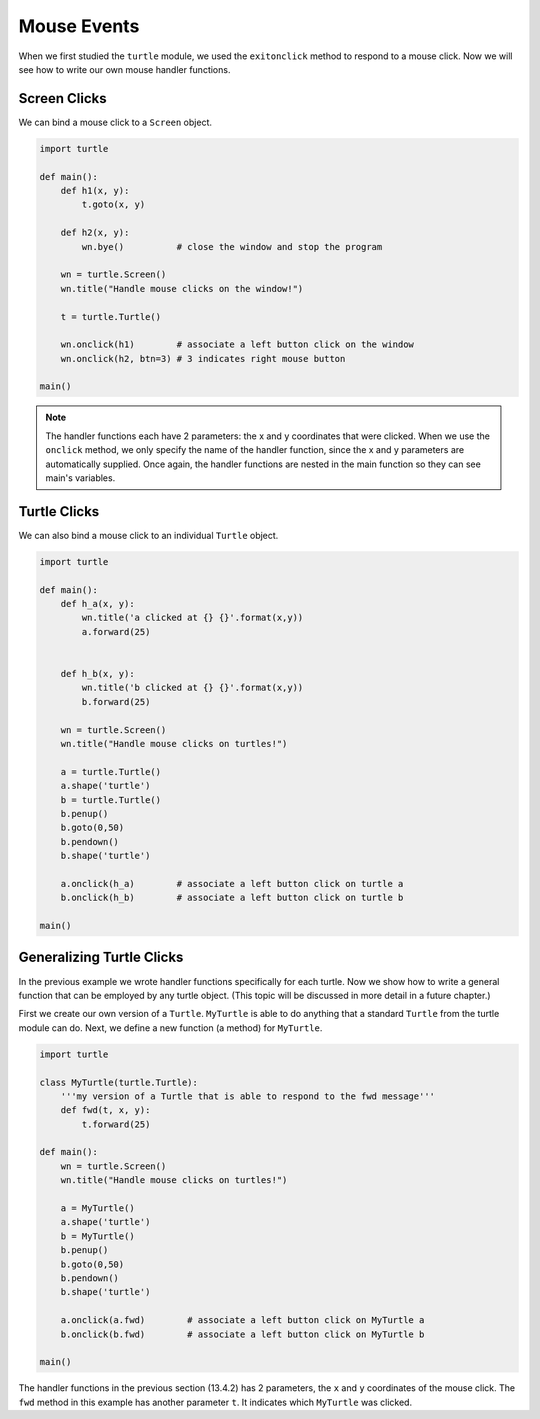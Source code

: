 ..  Copyright (C)  Brad Miller, David Ranum, Jeffrey Elkner, Peter Wentworth, Allen B. Downey, Chris
    Meyers, and Dario Mitchell.  Permission is granted to copy, distribute
    and/or modify this document under the terms of the GNU Free Documentation
    License, Version 1.3 or any later version published by the Free Software
    Foundation; with Invariant Sections being Forward, Prefaces, and
    Contributor List, no Front-Cover Texts, and no Back-Cover Texts.  A copy of
    the license is included in the section entitled "GNU Free Documentation
    License".

.. qnum::
   :prefix: gui-7-
   :start: 1

Mouse Events
============

When we first studied the ``turtle`` module, we used the ``exitonclick``
method to respond to a mouse click. Now we will see how to write our own
mouse handler functions.

Screen Clicks
-------------

We can bind a mouse click to a ``Screen`` object.

.. code-block:: python

   import turtle

   def main():
       def h1(x, y):
           t.goto(x, y)

       def h2(x, y):
           wn.bye()          # close the window and stop the program

       wn = turtle.Screen()
       wn.title("Handle mouse clicks on the window!")

       t = turtle.Turtle()

       wn.onclick(h1)        # associate a left button click on the window
       wn.onclick(h2, btn=3) # 3 indicates right mouse button

   main()


.. note::
   The handler functions each have 2 parameters: the x and y coordinates that were clicked.
   When we use the ``onclick`` method, we only specify the name of the handler function, since the
   x and y parameters are automatically supplied. Once again, the handler functions are nested in the 
   main function so they can see main's variables.


Turtle Clicks
-------------

We can also bind a mouse click to an individual ``Turtle`` object.

.. code-block:: python

    import turtle

    def main():
        def h_a(x, y):
            wn.title('a clicked at {} {}'.format(x,y))
            a.forward(25)


        def h_b(x, y):
            wn.title('b clicked at {} {}'.format(x,y))
            b.forward(25)

        wn = turtle.Screen()
        wn.title("Handle mouse clicks on turtles!")

        a = turtle.Turtle()
        a.shape('turtle')
        b = turtle.Turtle()
        b.penup()
        b.goto(0,50)
        b.pendown()
        b.shape('turtle')

        a.onclick(h_a)        # associate a left button click on turtle a
        b.onclick(h_b)        # associate a left button click on turtle b

    main()

Generalizing Turtle Clicks
--------------------------

In the previous example we wrote handler functions specifically for each turtle. Now we show how to write
a general function that can be employed by any turtle object. (This topic will be discussed in more detail
in a future chapter.)

First we create our own version of a ``Turtle``. ``MyTurtle`` is able to do anything that a standard ``Turtle`` 
from the turtle module can do. Next, we define a new function (a method) for ``MyTurtle``.

.. code-block:: python

    import turtle

    class MyTurtle(turtle.Turtle):
        '''my version of a Turtle that is able to respond to the fwd message'''
        def fwd(t, x, y):
            t.forward(25)

    def main():
        wn = turtle.Screen()
        wn.title("Handle mouse clicks on turtles!")

        a = MyTurtle()
        a.shape('turtle')
        b = MyTurtle()
        b.penup()
        b.goto(0,50)
        b.pendown()
        b.shape('turtle')

        a.onclick(a.fwd)        # associate a left button click on MyTurtle a
        b.onclick(b.fwd)        # associate a left button click on MyTurtle b

    main()

The handler functions in the previous section (13.4.2) has 2 parameters, the ``x`` and ``y`` coordinates
of the mouse click. The ``fwd`` method in this example has another parameter ``t``. It indicates which
``MyTurtle`` was clicked.

